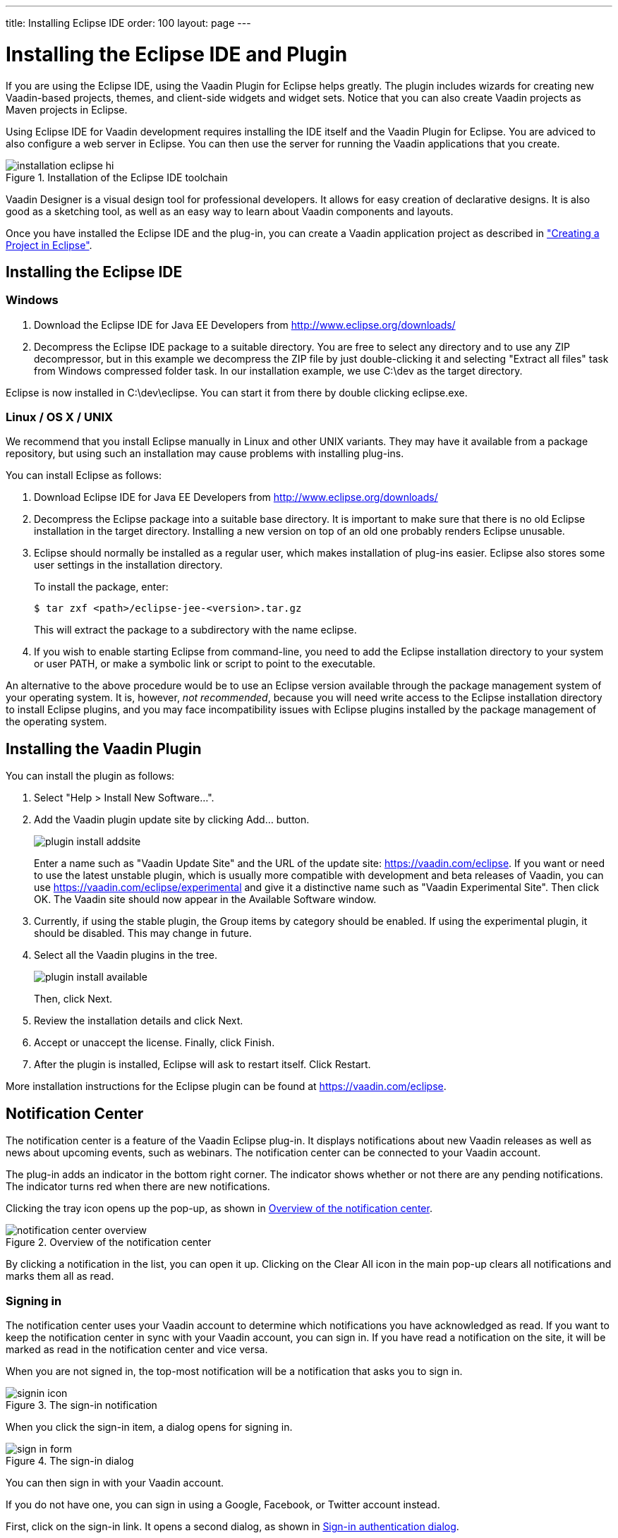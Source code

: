 ---
title: Installing Eclipse IDE
order: 100
layout: page
---

[[installing.eclipse]]
= Installing the Eclipse IDE and Plugin

If you are using the Eclipse IDE, using the Vaadin Plugin for Eclipse helps
greatly. The plugin includes wizards for creating new Vaadin-based projects,
themes, and client-side widgets and widget sets. Notice that you can also create
Vaadin projects as Maven projects in Eclipse.

Using Eclipse IDE for Vaadin development requires installing the IDE itself and the Vaadin Plugin for Eclipse.
You are adviced to also configure a web server in Eclipse.
You can then use the server for running the Vaadin applications that you create.

.Installation of the Eclipse IDE toolchain
image::img/installation-eclipse-hi.png[]

Vaadin Designer is a visual design tool for professional developers.
It allows for easy creation of declarative designs.
It is also good as a sketching tool, as well as an easy way to learn about Vaadin components and layouts.

Once you have installed the Eclipse IDE and the plug-in, you can create a Vaadin application project as described in <<DUMMY/../../getting-started/getting-started-first-project#getting-started.first-project, "Creating a Project in Eclipse">>.

[[installing.eclipse.ide]]
== Installing the Eclipse IDE

=== Windows

. Download the Eclipse IDE for Java EE Developers from
link:http://www.eclipse.org/downloads/[http://www.eclipse.org/downloads/]

. Decompress the Eclipse IDE package to a suitable directory.
You are free to select any directory and to use any ZIP decompressor, but in this example we decompress the ZIP file by just double-clicking it and selecting "Extract all files" task from Windows compressed folder task.
In our installation example, we use [filename]#C:\dev# as the target directory.

Eclipse is now installed in [filename]#C:\dev\eclipse#.
You can start it from there by double clicking [filename]#eclipse.exe#.

=== Linux / OS X / UNIX

We recommend that you install Eclipse manually in Linux and other UNIX variants.
They may have it available from a package repository, but using such an installation may cause problems with installing plug-ins.

You can install Eclipse as follows:

. Download Eclipse IDE for Java EE Developers from
link:http://www.eclipse.org/downloads/[http://www.eclipse.org/downloads/]

. Decompress the Eclipse package into a suitable base directory.
It is important to make sure that there is no old Eclipse installation in the target directory.
Installing a new version on top of an old one probably renders Eclipse unusable.

. Eclipse should normally be installed as a regular user, which makes installation of plug-ins easier.
Eclipse also stores some user settings in the installation directory.
+
To install the package, enter:
+
[subs="normal"]
----
[prompt]#$# [command]#tar# zxf [replaceable]##<path>##/eclipse-jee-[replaceable]##<version>##.tar.gz
----
+
This will extract the package to a subdirectory with the name
[filename]#eclipse#.

. If you wish to enable starting Eclipse from command-line, you need to add the
Eclipse installation directory to your system or user PATH, or make a symbolic
link or script to point to the executable.

An alternative to the above procedure would be to use an Eclipse version
available through the package management system of your operating system. It is,
however, __not recommended__, because you will need write access to the Eclipse
installation directory to install Eclipse plugins, and you may face
incompatibility issues with Eclipse plugins installed by the package management
of the operating system.

[[installing.eclipse.plugin]]
== Installing the Vaadin Plugin

You can install the plugin as follows:

. Select "Help > Install New Software...".

. Add the Vaadin plugin update site by clicking [guibutton]#Add...# button.
+
image::img/plugin-install-addsite.png[]
+
Enter a name such as "Vaadin Update Site" and the URL of the update site:
https://vaadin.com/eclipse. If you want or need to use the latest unstable
plugin, which is usually more compatible with development and beta releases of
Vaadin, you can use https://vaadin.com/eclipse/experimental and give it a
distinctive name such as "Vaadin Experimental Site". Then click [guibutton]#OK#.
The Vaadin site should now appear in the [guilabel]#Available Software# window.

. Currently, if using the stable plugin, the [guilabel]#Group items by category# should be enabled. If using the experimental plugin, it should be disabled. This may change in future.

. Select all the Vaadin plugins in the tree.
+
image::img/plugin-install-available.png[]
+
Then, click [guibutton]#Next#.

. Review the installation details and click [guibutton]#Next#.

. Accept or unaccept the license. Finally, click [guibutton]#Finish#.

. After the plugin is installed, Eclipse will ask to restart itself. Click
[guibutton]#Restart#.

More installation instructions for the Eclipse plugin can be found at
https://vaadin.com/eclipse.



[[getting-started.eclipse.notification.overview]]
== Notification Center


The notification center is a feature of the Vaadin Eclipse plug-in. It displays
notifications about new Vaadin releases as well as news about upcoming events,
such as webinars. The notification center can be connected to your Vaadin
account.

The plug-in adds an indicator in the bottom right corner. The indicator shows
whether or not there are any pending notifications. The indicator turns red when there are new notifications.

Clicking the tray icon opens up the pop-up, as shown
in <<figure.getting-started.eclipse.notification-center.overview>>.

[[figure.getting-started.eclipse.notification-center.overview]]
.Overview of the notification center
image::img/notification-center-overview.png[scaledwidth=60%]

By clicking a notification in the list, you can open it up.
ifdef::web[]

.Detailed view of a notification
image::img/webinar-trainings-sneakpeek.png[scaledwidth=75%]

endif::web[]
Clicking on the [guilabel]#Clear All# icon in the main pop-up clears all notifications and marks them all as read.

[[getting-started.eclipse.notification.signin]]
=== Signing in

The notification center uses your Vaadin account to determine
which notifications you have acknowledged as read. If you want to keep
the notification center in sync with your Vaadin account, you can sign in. If
you have read a notification on the site, it will be marked as read in the
notification center and vice versa.

When you are not signed in, the top-most notification will be a
notification that asks you to sign in.

.The sign-in notification
image::img/signin-icon.png[scaledwidth=75%]

When you click the sign-in item, a dialog opens for signing in.

.The sign-in dialog
image::img/sign-in-form.png[scaledwidth=60%]

You can then sign in with your Vaadin account.

If you do not have one, you can sign in using a Google, Facebook, or Twitter account instead.

First, click on the sign-in link. It opens a second dialog, as shown
in <<figure.getting-started.eclipse.notification-center.complex-signin>>.

[[figure.getting-started.eclipse.notification-center.complex-signin]]
.Sign-in authentication dialog
image::img/signin-via-website.png[scaledwidth=60%]

By following the [url]#vaadin.com# link and logging in to the Vaadin website using your preferred account, you can then copy the authentication token from the resulting page.
After that, you can paste the authorization token into the dialog and click [guibutton]#Submit# to log in.

[[getting-started.eclipse.notification.settings]]
=== Notification Settings

You can open the settings by selecting "Eclipse... > Preferences".

ifdef::web[]
.The settings pane
image::img/preferences.png[scaledwidth=100%]
endif::web[]

The options are as follows:

[guilabel]#Enable automatic widgetset compilation#::
Compiles the widgetset of Maven-based projects whenever there are changes and the project is rebuilt.

[guilabel]#Enable Vaadin pre-release archetypes#::
Adds pre-release (alpha/beta) archetypes to the archetype selection list when creating a new Vaadin project.

[guilabel]#Enable# :: Disabling this disables all notifications.

[guilabel]#Show popups# ::
Disabling this stops pop-ups from appearing.
The notifications can still be viewed by opening the notification center window.

[guilabel]#Check for new Vaadin versions# ::
Polls for new Vaadin versions once every 24h and gives a notification if there are new versions available.

[guilabel]#Check for new notifications from vaadin.com#::
Polls the Vaadin site for notifications once every 4 hours.

[[installing.eclipse.update]]
== Updating the Plugins

If you have automatic updates enabled in Eclipse (see "Window > Preferences >
Install/Update > Automatic Updates"), the Vaadin plugin will be updated
automatically along with other plugins. Otherwise, you can update the Vaadin
plugin manually as follows:

. Select "Help > Check for Updates".
Eclipse will contact the update sites of the installed software.

. After the updates are installed, Eclipse will ask to restart itself.
Click [guibutton]#Restart#.

Notice that updating the Vaadin plugin only updates the plugin and __not__ the
Vaadin libraries, which are project specific. See below for instructions for
updating the libraries.
